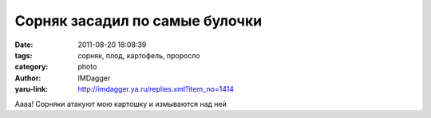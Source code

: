 Сорняк засадил по самые булочки
===============================
:date: 2011-08-20 18:08:39
:tags: сорняк, плод, картофель, проросло
:category: photo
:author: IMDagger
:yaru-link: http://imdagger.ya.ru/replies.xml?item_no=1414

.. photo-block:: http://img-fotki.yandex.ru/get/4610/22199227.a/0_63566_b477af59_L
   :link: http://fotki.yandex.ru/users/imdagger/view/406886
   :title: ALIM2235.JPG

.. photo-block:: http://img-fotki.yandex.ru/get/4610/22199227.a/0_63567_24e8e50d_L
   :link: http://fotki.yandex.ru/users/imdagger/view/406887
   :title: Заголовок

Аааа! Сорняки атакуют мою картошку и измываются над ней

